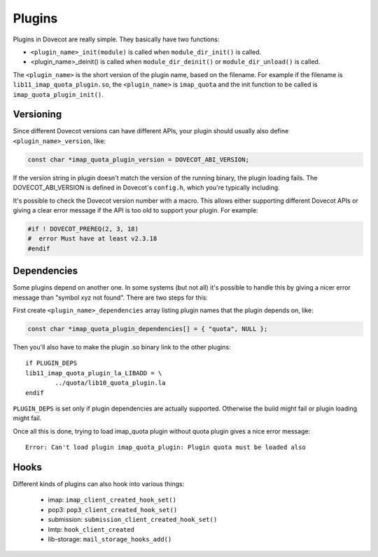 .. _liblib_plugins:

=======
Plugins
=======

Plugins in Dovecot are really simple. They basically have two functions:

-  ``<plugin_name>_init(module)`` is called when ``module_dir_init()`` is
   called.

-  <plugin_name>_deinit() is called when ``module_dir_deinit()`` or
   ``module_dir_unload()`` is called.

The ``<plugin_name>`` is the short version of the plugin name, based on the
filename. For example if the filename is ``lib11_imap_quota_plugin.so``,
the ``<plugin_name>`` is ``imap_quota`` and the init function to be called is
``imap_quota_plugin_init()``.

Versioning
----------

Since different Dovecot versions can have different APIs, your plugin
should usually also define ``<plugin_name>_version``, like:

.. code-block:: C

   const char *imap_quota_plugin_version = DOVECOT_ABI_VERSION;

If the version string in plugin doesn't match the version of the running
binary, the plugin loading fails. The DOVECOT_ABI_VERSION is defined in
Dovecot's ``config.h``, which you're typically including.

It's possible to check the Dovecot version number with a macro. This allows
either supporting different Dovecot APIs or giving a clear error message if
the API is too old to support your plugin. For example:

.. code-block:: C

  #if ! DOVECOT_PREREQ(2, 3, 18)
  #  error Must have at least v2.3.18
  #endif

.. versionchanged:: v2.3.18 added the 3rd micro-version parameter.

Dependencies
------------

Some plugins depend on another one. In some systems (but not all) it's
possible to handle this by giving a nicer error message than "symbol xyz
not found". There are two steps for this:

First create ``<plugin_name>_dependencies`` array listing plugin names that
the plugin depends on, like:

.. code-block:: C

   const char *imap_quota_plugin_dependencies[] = { "quota", NULL };

Then you'll also have to make the plugin .so binary link to the other
plugins:

::

   if PLUGIN_DEPS
   lib11_imap_quota_plugin_la_LIBADD = \
           ../quota/lib10_quota_plugin.la
   endif

``PLUGIN_DEPS`` is set only if plugin dependencies are actually supported.
Otherwise the build might fail or plugin loading might fail.

Once all this is done, trying to load imap_quota plugin without quota
plugin gives a nice error message:

::

   Error: Can't load plugin imap_quota_plugin: Plugin quota must be loaded also

Hooks
-----

Different kinds of plugins can also hook into various things:

 * imap: ``imap_client_created_hook_set()``
 * pop3: ``pop3_client_created_hook_set()``
 * submission: ``submission_client_created_hook_set()``
 * lmtp: ``hook_client_created``
 * lib-storage: ``mail_storage_hooks_add()``

